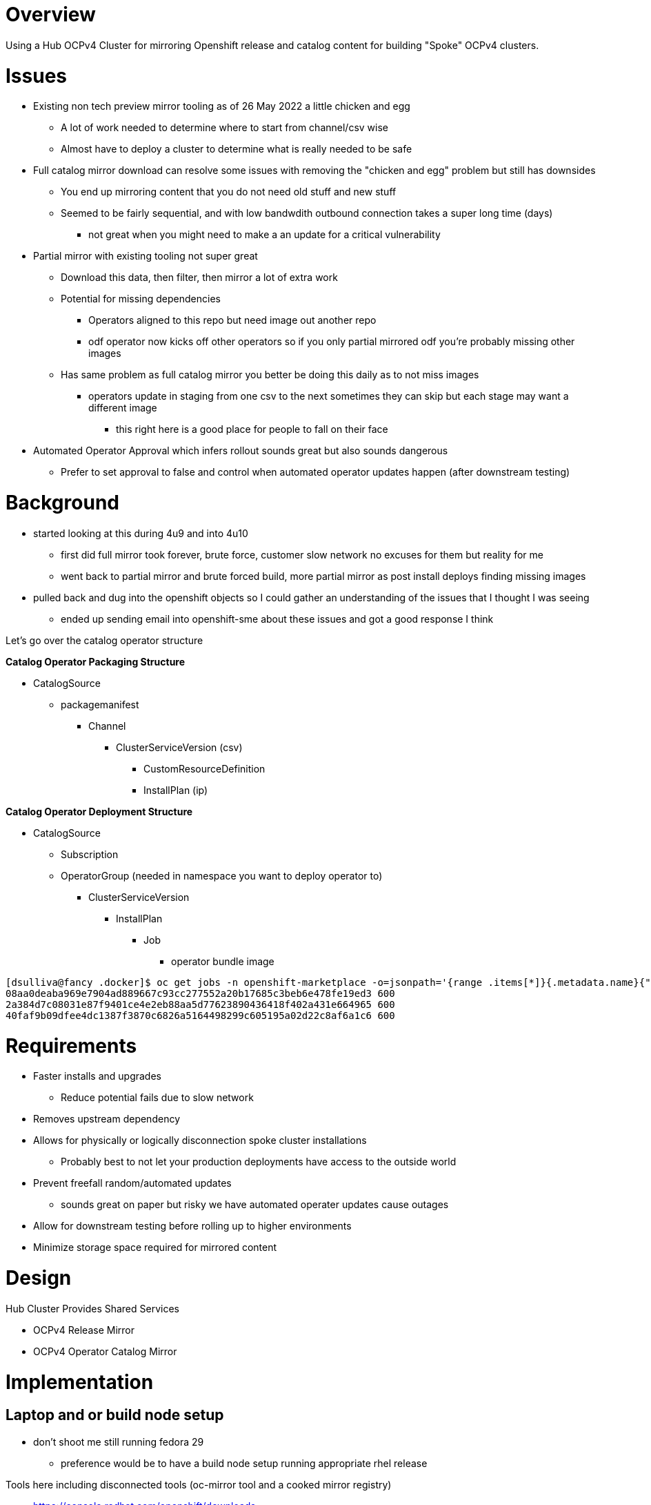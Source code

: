 = Overview

Using a Hub OCPv4 Cluster for mirroring Openshift release and catalog content for building "Spoke" OCPv4 clusters.

= Issues

* Existing non tech preview mirror tooling as of 26 May 2022 a little chicken and egg
** A lot of work needed to determine where to start from channel/csv wise
** Almost have to deploy a cluster to determine what is really needed to be safe

* Full catalog mirror download can resolve some issues with removing the "chicken and egg" problem but still has downsides
** You end up mirroring content that you do not need old stuff and new stuff
** Seemed to be fairly sequential, and with low bandwdith outbound connection takes a super long time (days)
*** not great when you might need to make a an update for a critical vulnerability

* Partial mirror with existing tooling not super great
** Download this data, then filter, then mirror a lot of extra work
** Potential for missing dependencies
*** Operators aligned to this repo but need image out another repo
*** odf operator now kicks off other operators so if you only partial mirrored odf you're probably missing other images
** Has same problem as full catalog mirror you better be doing this daily as to not miss images
*** operators update in staging from one csv to the next sometimes they can skip but each stage may want a different image
**** this right here is a good place for people to fall on their face 

* Automated Operator Approval which infers rollout sounds great but also sounds dangerous
** Prefer to set approval to false and control when automated operator updates happen (after downstream testing)

= Background

* started looking at this during 4u9 and into 4u10
** first did full mirror took forever, brute force, customer slow network no excuses for them but reality for me
** went back to partial mirror and brute forced build, more partial mirror as post install deploys finding missing images
* pulled back and dug into the openshift objects so I could gather an understanding of the issues that I thought I was seeing
** ended up sending email into openshift-sme about these issues and got a good response I think

Let's go over the catalog operator structure

*Catalog Operator Packaging Structure*

* CatalogSource
** packagemanifest
*** Channel 
**** ClusterServiceVersion (csv)
***** CustomResourceDefinition
***** InstallPlan (ip)

*Catalog Operator Deployment Structure*

* CatalogSource
** Subscription
** OperatorGroup (needed in namespace you want to deploy operator to)
*** ClusterServiceVersion
**** InstallPlan
***** Job
****** operator bundle image 

----
[dsulliva@fancy .docker]$ oc get jobs -n openshift-marketplace -o=jsonpath='{range .items[*]}{.metadata.name}{"\t"}{.spec.activeDeadlineSeconds}{"\n"}{end}'
08aa0deaba969e7904ad889667c93cc277552a20b17685c3beb6e478fe19ed3	600
2a384d7c08031e87f9401ce4e2eb88aa5d77623890436418f402a431e664965	600
40faf9b09dfee4dc1387f3870c6826a5164498299c605195a02d22c8af6a1c6	600
----

= Requirements

* Faster installs and upgrades
** Reduce potential fails due to slow network 
* Removes upstream dependency
* Allows for physically or logically disconnection spoke cluster installations
** Probably best to not let your production deployments have access to the outside world
* Prevent freefall random/automated updates 
** sounds great on paper but risky we have automated operater updates cause outages
* Allow for downstream testing before rolling up to higher environments
* Minimize storage space required for mirrored content

= Design

Hub Cluster Provides Shared Services

* OCPv4 Release Mirror
* OCPv4 Operator Catalog Mirror

= Implementation

== Laptop and or build node setup

* don't shoot me still running fedora 29
** preference would be to have a build node setup running appropriate rhel release

Tools here including disconnected tools (oc-mirror tool and a cooked mirror registry)

* https://console.redhat.com/openshift/downloads
** Under "Tokens" grab the pull secret 
** https://mirror.openshift.com/pub/openshift-v4/x86_64/clients/ocp/stable/oc-mirror.tar.gz

Create this file with your pull secret
----
[dsulliva@fancy ~]$ cat .docker/config.json
----

*Note:* The cooked registry might be good for a quick disconnected stand up, but think a hub mirror design better long term.

== Interrogate upstream catalog for the operator you need

Start by looking at the available operator catalogs

----
[dsulliva@fancy oc-mirror]$ ./oc-mirror list operators --catalogs --version=4.10
Available OpenShift OperatorHub catalogs:
OpenShift 4.10:
registry.redhat.io/redhat/redhat-operator-index:v4.10
registry.redhat.io/redhat/certified-operator-index:v4.10
registry.redhat.io/redhat/community-operator-index:v4.10
----

We want the redhat-operator-index so next list the operators in that index

----
[dsulliva@fancy oc-mirror]$ ./oc-mirror list operators --catalog=registry.redhat.io/redhat/redhat-operator-index:v4.10
WARN[0101] DEPRECATION NOTICE:
Sqlite-based catalogs and their related subcommands are deprecated. Support for
them will be removed in a future release. Please migrate your catalog workflows
to the new file-based catalog format. 
NAME                                    DISPLAY NAME                                             DEFAULT CHANNEL
3scale-operator                         Red Hat Integration - 3scale                             threescale-2.11
advanced-cluster-management             Advanced Cluster Management for Kubernetes               release-2.4
amq-broker-rhel8                        Red Hat Integration - AMQ Broker for RHEL 8 (Multiarch)  7.x
amq-online                              Red Hat Integration - AMQ Online                         stable
amq-streams                             Red Hat Integration - AMQ Streams                        stable
amq7-interconnect-operator              Red Hat Integration - AMQ Interconnect                   1.10.x
ansible-automation-platform-operator    Ansible Automation Platform                              stable-2.2
ansible-cloud-addons-operator           Ansible Cloud Addons                                     stable-cluster-scoped
apicast-operator                        Red Hat Integration - 3scale APIcast gateway             threescale-2.11
aws-efs-csi-driver-operator             AWS EFS CSI Driver Operator                              stable
businessautomation-operator             Business Automation                                      stable
cincinnati-operator                     OpenShift Update Service                                 v1
cluster-kube-descheduler-operator       Kube Descheduler Operator                                stable
cluster-logging                         Red Hat OpenShift Logging                                stable
clusterresourceoverride                 ClusterResourceOverride Operator                         stable
codeready-workspaces                    Red Hat CodeReady Workspaces                             latest
codeready-workspaces2                   Red Hat CodeReady Workspaces - Technical Preview         tech-preview-latest-all-namespaces
compliance-operator                     Compliance Operator                                      release-0.1
container-security-operator             Red Hat Quay Container Security Operator                 stable-3.7
costmanagement-metrics-operator         Cost Management Metrics Operator                         stable
cryostat-operator                       Cryostat Operator                                        stable
datagrid                                Data Grid                                                8.3.x
devworkspace-operator                   DevWorkspace Operator                                    fast
dpu-network-operator                    DPU Network Operator                                     stable
eap                                     JBoss EAP                                                stable
elasticsearch-operator                  OpenShift Elasticsearch Operator                         stable
external-dns-operator                   ExternalDNS Operator                                     alpha
file-integrity-operator                 File Integrity Operator                                  release-0.1
fuse-apicurito                          Red Hat Integration - API Designer                       fuse-apicurito-7.10.x
fuse-console                            Red Hat Integration - Fuse Console                       7.10.x
fuse-online                             Red Hat Integration - Fuse Online                        7.10.x
gatekeeper-operator-product             Gatekeeper Operator                                      stable
idp-mgmt-operator-product               identity configuration management for Kubernetes         alpha
integration-operator                    Red Hat Integration                                      1.x
jaeger-product                          Red Hat OpenShift distributed tracing platform           stable
jws-operator                            JBoss Web Server Operator                                alpha
kiali-ossm                              Kiali Operator                                           stable
klusterlet-product                      Klusterlet                                               release-2.4
kubernetes-nmstate-operator             Kubernetes NMState Operator                              stable
kubevirt-hyperconverged                 OpenShift Virtualization                                 stable
local-storage-operator                  Local Storage                                            stable
loki-operator                           Loki Operator                                            candidate
mcg-operator                            NooBaa Operator                                          stable-4.10
metallb-operator                        MetalLB Operator                                         stable
mtc-operator                            Migration Toolkit for Containers Operator                release-v1.7
mtv-operator                            Migration Toolkit for Virtualization Operator            release-v2.3
nfd                                     Node Feature Discovery Operator                          stable
node-healthcheck-operator               Node Health Check Operator                               candidate
node-maintenance-operator               Node Maintenance Operator                                stable
numaresources-operator                  numaresources-operator                                   4.10
ocs-operator                            OpenShift Container Storage                              stable-4.10
odf-csi-addons-operator                 CSI Addons                                               stable-4.10
odf-lvm-operator                        ODF LVM Operator                                         stable-4.10
odf-multicluster-orchestrator           ODF Multicluster Orchestrator                            stable-4.10
odf-operator                            OpenShift Data Foundation                                stable-4.10
odr-cluster-operator                    Openshift DR Cluster Operator                            stable-4.10
odr-hub-operator                        Openshift DR Hub Operator                                stable-4.10
openshift-cert-manager-operator         cert-manager Operator for Red Hat OpenShift              tech-preview
openshift-gitops-operator               Red Hat OpenShift GitOps                                 latest
openshift-pipelines-operator-rh         Red Hat OpenShift Pipelines                              pipelines-1.7
openshift-secondary-scheduler-operator  Secondary Scheduler Operator for Red Hat OpenShift       stable
openshift-special-resource-operator     Special Resource Operator                                stable
opentelemetry-product                   Red Hat OpenShift distributed tracing data collection    stable
performance-addon-operator              Performance Addon Operator                               4.10
poison-pill-manager                     Poison Pill Operator                                     stable
ptp-operator                            PTP Operator                                             stable
quay-bridge-operator                    Red Hat Quay Bridge Operator                             stable-3.7
quay-operator                           Red Hat Quay                                             stable-3.7
red-hat-camel-k                         Red Hat Integration - Camel K                            1.6.x
redhat-oadp-operator                    OADP Operator                                            stable-1.0
rh-service-binding-operator             Service Binding Operator                                 stable
rhacs-operator                          Advanced Cluster Security for Kubernetes                 latest
rhpam-kogito-operator                   RHPAM Kogito Operator                                    7.x
rhsso-operator                          Red Hat Single Sign-On Operator                          stable
sandboxed-containers-operator           OpenShift sandboxed containers Operator                  stable-1.2
serverless-operator                     Red Hat OpenShift Serverless                             stable
service-registry-operator               Red Hat Integration - Service Registry Operator          2.0.x
servicemeshoperator                     Red Hat OpenShift Service Mesh                           stable
skupper-operator                        Skupper                                                  alpha
sriov-network-operator                  SR-IOV Network Operator                                  stable
submariner                              Submariner                                               alpha-0.11
tang-operator                           Tang                                                     0.0.24
vertical-pod-autoscaler                 VerticalPodAutoscaler                                    stable
web-terminal                            Web Terminal                                             fast
windows-machine-config-operator         Windows Machine Config Operator                          stable
----

Now we want to get the available packagemanifests for a specific operator that you are interested in

----
dsulliva@fancy oc-mirror]$ ./oc-mirror list operators --catalog=registry.redhat.io/redhat/redhat-operator-index:v4.10 --package=quay-operator

WARN[0136] DEPRECATION NOTICE:
Sqlite-based catalogs and their related subcommands are deprecated. Support for
them will be removed in a future release. Please migrate your catalog workflows
to the new file-based catalog format. 
PACKAGE        CHANNEL     HEAD
quay-operator  quay-v3.4   quay-operator.v3.4.7
quay-operator  quay-v3.5   quay-operator.v3.5.7
quay-operator  stable-3.6  quay-operator.v3.6.6
quay-operator  stable-3.7  quay-operator.v3.7.0
----

Cool, now if I'm starting at a new install I'll probably want to go for the latest stable version and latest csv.

So let's look at where we can start with 3.7

----
[dsulliva@fancy oc-mirror]$ ./oc-mirror list operators --catalog=registry.redhat.io/redhat/redhat-operator-index:v4.10 --package=quay-operator --channel=stable-3.7
WARN[0172] DEPRECATION NOTICE:
Sqlite-based catalogs and their related subcommands are deprecated. Support for
them will be removed in a future release. Please migrate your catalog workflows
to the new file-based catalog format. 
VERSIONS
3.7.0
----

Sometimes you can get in trouble with dot releases but it's worth a go, if you do run into an issue we can always fall back to 3.6

----
[dsulliva@fancy oc-mirror]$ ./oc-mirror list operators --catalog=registry.redhat.io/redhat/redhat-operator-index:v4.10 --package=quay-operator --channel=stable-3.6
WARN[0122] DEPRECATION NOTICE:
Sqlite-based catalogs and their related subcommands are deprecated. Support for
them will be removed in a future release. Please migrate your catalog workflows
to the new file-based catalog format. 
VERSIONS
3.6.5
3.6.6
3.6.0
3.6.1
3.6.2
3.6.4
----


* Faster installs


= References

* https://medium.com/@vbudidarmawan/demystifying-operator-deployment-in-openshift-2ac7f24ad487

// vim: set syntax=asciidoc
